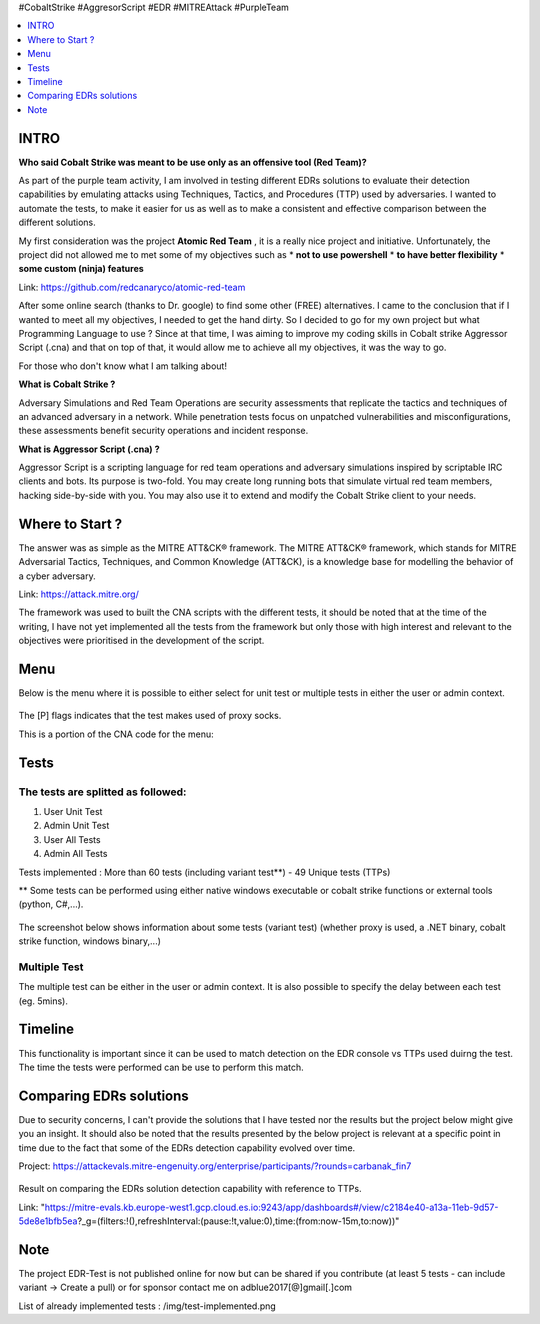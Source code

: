 .. raw:: html

   <h1 align="center">

   <br class="title">
   EDR-Test
   <br>

.. raw:: html

   </h1>

#CobaltStrike #AggresorScript #EDR #MITREAttack #PurpleTeam

.. contents:: 
    :local:
    :depth: 1

=============
INTRO
=============

**Who said Cobalt Strike was meant to be use only as an offensive tool (Red Team)?**

As part of the purple team activity, I am involved in testing different EDRs solutions to evaluate their detection capabilities by emulating attacks using Techniques, Tactics, and Procedures (TTP) used by adversaries. I wanted to automate the tests, to make it easier for us as well as to make a consistent and effective comparison between the different solutions.

My first consideration was the project **Atomic Red Team** , it is a really nice project and initiative. Unfortunately, the project did not allowed me to met some of my objectives such as 
* **not to use powershell**
* **to have better flexibility**
* **some custom (ninja) features**

Link: https://github.com/redcanaryco/atomic-red-team

After some online search (thanks to Dr. google) to find some other (FREE) alternatives. I came to the conclusion that if I wanted to meet all my objectives, I needed to get the hand dirty. So I decided to go for my own project but what Programming Language to use ? Since at that time, I was aiming to improve my coding skills in Cobalt strike Aggressor Script (.cna) and that on top of that, it would allow me to achieve all my objectives, it was the way to go.

For those who don't know what I am talking about!

**What is Cobalt Strike ?**

Adversary Simulations and Red Team Operations are security assessments that replicate the tactics and techniques of an advanced adversary in a network. While penetration tests focus on unpatched vulnerabilities and misconfigurations, these assessments benefit security operations and incident response.

**What is Aggressor Script (.cna) ?**

Aggressor Script is a scripting language for red team operations and adversary simulations inspired by scriptable IRC clients and bots. Its purpose is two-fold. You may create long running bots that simulate virtual red team members, hacking side-by-side with you. You may also use it to extend and modify the Cobalt Strike client to your needs.

=============
Where to Start ?
=============

The answer was as simple as the MITRE ATT&CK® framework. The MITRE ATT&CK® framework, which stands for MITRE Adversarial Tactics, Techniques, and Common Knowledge (ATT&CK), is a knowledge base for modelling the behavior of a cyber adversary. 

Link: https://attack.mitre.org/

The framework was used to built the CNA scripts with the different tests, it should be noted that at the time of the writing, I have not yet implemented all the tests from the framework but only those with high interest and relevant to the objectives were prioritised in the development of the script.

=============
Menu
=============

Below is the menu where it is possible to either select for unit test or multiple tests in either the user or admin context. 


 .. image:: ./img/socks-test.png
 	:width: 650px
 	:alt: Project

The [P] flags indicates that the test makes used of proxy socks.

This is a portion of the CNA code for the menu:

 .. image:: ./img/Template-Menu.png
 	:width: 500px
	:height: 700px
 	:alt: Project


=============
Tests
=============

 .. image:: ./img/tool-header.png
 	:width: 700px
 	:alt: Project

The tests are splitted as followed: 
--------------------------
1. User Unit Test
2. Admin Unit Test
3. User All Tests
4. Admin All Tests

Tests implemented : More than 60 tests (including variant test**) - 49 Unique tests (TTPs)

** Some tests can be performed using either native windows executable or cobalt strike functions or external tools (python, C#,...).

 .. image:: ./img/vtest.png
 	:width: 600px
 	:alt: Project

The screenshot below shows information about some tests (variant test) (whether proxy is used, a .NET binary, cobalt strike function, windows binary,...)

 .. image:: ./img/info2.png
 	:alt: img-broken  


Multiple Test
--------------------------

The multiple test can be either in the user or admin context. It is also possible to specify the delay between each test (eg. 5mins).

 .. code-block:: console
 
 .. image:: ./img/AllTests.png
 	:width: 400px
 	:alt: img-broken  

=============
Timeline
=============
	
This functionality is important since it can be used to match detection on the EDR console vs TTPs used duirng the test. The time the tests were performed can be use to perform this match.

 .. image:: ./img/timeline.png
 	:width: 1000px
 	:alt: img-broken  

=============
Comparing EDRs solutions
=============

Due to security concerns, I can't provide the solutions that I have tested nor the results but the project below might give you an insight. It should also be noted that the results presented by the below project is relevant at a specific point in time due to the fact that some of the EDRs detection capability evolved over time.

Project: https://attackevals.mitre-engenuity.org/enterprise/participants/?rounds=carbanak_fin7

 .. image:: ./img/EDRs.png
 	:width: 1000px
 	:alt: img-broken  

Result on comparing the EDRs solution detection capability with reference to TTPs.

Link: "https://mitre-evals.kb.europe-west1.gcp.cloud.es.io:9243/app/dashboards#/view/c2184e40-a13a-11eb-9d57-5de8e1bfb5ea?_g=(filters:!(),refreshInterval:(pause:!t,value:0),time:(from:now-15m,to:now))"

=============
Note
=============

The project EDR-Test is not published online for now but can be shared if you contribute (at least 5 tests - can include variant -> Create a pull) or for sponsor contact me on adblue2017[@]gmail[.]com

List of already implemented tests : /img/test-implemented.png
